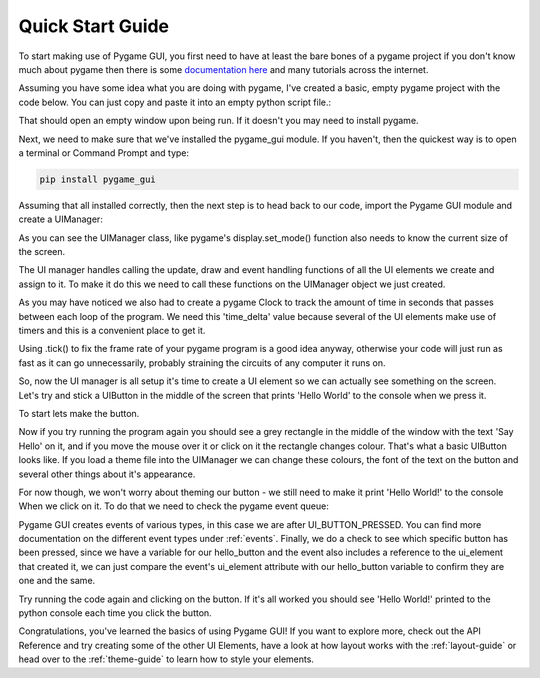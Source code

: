 .. _quick-start:

Quick Start Guide
=================

To start making use of Pygame GUI, you first need to have at least the bare bones of a pygame project
if you don't know much about pygame then there is some `documentation here <https://www.pygame.org/docs/>`_
and many tutorials across the internet.

Assuming you have some idea what you are doing with pygame, I've created a basic, empty pygame project with
the code below. You can just copy and paste it into an empty python script file.:

.. code-block:: python
   :linenos:

    import pygame


    pygame.init()

    pygame.display.set_caption('Quick Start')
    window_surface = pygame.display.set_mode((800, 600))

    background = pygame.Surface((800, 600))
    background.fill(pygame.Color('#000000'))

    is_running = True

    while is_running:

        for event in pygame.event.get():
            if event.type == pygame.QUIT:
                is_running = False

        window_surface.blit(background, (0, 0))

        pygame.display.update()


That should open an empty window upon being run. If it doesn't you may need to install pygame.

Next, we need to make sure that we've installed the pygame_gui module. If you haven't, then the quickest way is to open
a terminal or Command Prompt and type:

.. code-block:: console

    pip install pygame_gui

Assuming that all installed correctly, then the next step is to head back to our code, import the Pygame GUI module
and create a UIManager:

.. code-block:: python
   :linenos:
   :emphasize-lines: 2,13

    import pygame
    import pygame_gui


    pygame.init()

    pygame.display.set_caption('Quick Start')
    window_surface = pygame.display.set_mode((800, 600))

    background = pygame.Surface((800, 600))
    background.fill(pygame.Color('#000000'))

    manager = pygame_gui.UIManager((800, 600))

    is_running = True

    while is_running:

        for event in pygame.event.get():
            if event.type == pygame.QUIT:
                is_running = False

        window_surface.blit(background, (0, 0))

        pygame.display.update()

As you can see the UIManager class, like pygame's display.set_mode() function also needs to know the current
size of the screen.

The UI manager handles calling the update, draw and event handling functions of all the UI elements we create and
assign to it. To make it do this we need to call these functions on the UIManager object we just created.

.. code-block:: python
   :linenos:
   :emphasize-lines: 15, 19, 24, 26, 29

    import pygame
    import pygame_gui


    pygame.init()

    pygame.display.set_caption('Quick Start')
    window_surface = pygame.display.set_mode((800, 600))

    background = pygame.Surface((800, 600))
    background.fill(pygame.Color('#000000'))

    manager = pygame_gui.UIManager((800, 600))

    clock = pygame.time.Clock()
    is_running = True

    while is_running:
        time_delta = clock.tick(60)/1000.0
        for event in pygame.event.get():
            if event.type == pygame.QUIT:
                is_running = False

            manager.process_events(event)

        manager.update(time_delta)

        window_surface.blit(background, (0, 0))
        manager.draw_ui(window_surface)

        pygame.display.update()

As you may have noticed we also had to create a pygame Clock to track the amount of time in seconds that
passes between each loop of the program. We need this 'time_delta' value because several of the UI elements make
use of timers and this is a convenient place to get it.

Using .tick() to fix the frame rate of your pygame program is a good idea anyway, otherwise your code will just
run as fast as it can go unnecessarily, probably straining the circuits of any computer it runs on.

So, now the UI manager is all setup it's time to create a UI element so we can actually see something on the screen.
Let's try and stick a UIButton in the middle of the screen that prints 'Hello World' to the console when we press it.

To start lets make the button.

.. code-block:: python
   :linenos:
   :emphasize-lines: 15, 16, 17

    import pygame
    import pygame_gui


    pygame.init()

    pygame.display.set_caption('Quick Start')
    window_surface = pygame.display.set_mode((800, 600))

    background = pygame.Surface((800, 600))
    background.fill(pygame.Color('#000000'))

    manager = pygame_gui.UIManager((800, 600))

    hello_button = pygame_gui.elements.UIButton(relative_rect=pygame.Rect((350, 275), (100, 50)),
                                                text='Say Hello',
                                                manager=manager)

    clock = pygame.time.Clock()
    is_running = True

    while is_running:
        time_delta = clock.tick(60)/1000.0
        for event in pygame.event.get():
            if event.type == pygame.QUIT:
                is_running = False

            manager.process_events(event)

        manager.update(time_delta)

        window_surface.blit(background, (0, 0))
        manager.draw_ui(window_surface)

        pygame.display.update()

Now if you try running the program again you should see a grey rectangle in the middle of the window with the text
'Say Hello' on it, and if you move the mouse over it or click on it the rectangle changes colour. That's what a
basic UIButton looks like. If you load a theme file into the UIManager we can change these colours, the font of the
text on the button and several other things about it's appearance.

For now though, we won't worry about theming our button - we still need to make it print 'Hello World!' to the console
When we click on it. To do that we need to check the pygame event queue:

.. code-block:: python
   :linenos:
   :emphasize-lines: 28, 29, 30, 31

    import pygame
    import pygame_gui


    pygame.init()

    pygame.display.set_caption('Quick Start')
    window_surface = pygame.display.set_mode((800, 600))

    background = pygame.Surface((800, 600))
    background.fill(pygame.Color('#000000'))

    manager = pygame_gui.UIManager((800, 600))

    hello_button = pygame_gui.elements.UIButton(relative_rect=pygame.Rect((350, 275), (100, 50)),
                                                text='Say Hello',
                                                manager=manager)

    clock = pygame.time.Clock()
    is_running = True

    while is_running:
        time_delta = clock.tick(60)/1000.0
        for event in pygame.event.get():
            if event.type == pygame.QUIT:
                is_running = False

             if event.type == pygame_gui.UI_BUTTON_PRESSED:
                 if event.ui_element == hello_button:
                     print('Hello World!')

            manager.process_events(event)

        manager.update(time_delta)

        window_surface.blit(background, (0, 0))
        manager.draw_ui(window_surface)

        pygame.display.update()

Pygame GUI creates events of various types, in this case we are after UI_BUTTON_PRESSED. You can find more documentation
on the different event types under :ref:`events`. Finally, we do a check to see which specific button has been pressed,
since we have a variable for our hello_button and the event also includes a reference to the ui_element that created it,
we can just compare the event's ui_element attribute with our hello_button variable to confirm they are one and the same.

Try running the code again and clicking on the button. If it's all worked you should see 'Hello World!' printed to the
python console each time you click the button.

Congratulations, you've learned the basics of using Pygame GUI! If you want to explore more, check out the API Reference
and try creating some of the other UI Elements, have a look at how layout works with the :ref:`layout-guide` or head
over to the :ref:`theme-guide` to learn how to style your elements.
